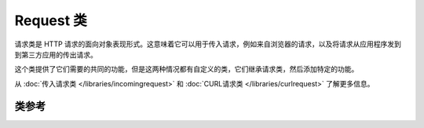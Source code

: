 *************
Request 类
*************

请求类是 HTTP 请求的面向对象表现形式。这意味着它可以用于传入请求，例如来自浏览器的请求，以及将请求从应用程序发到到第三方应用的传出请求。

这个类提供了它们需要的共同的功能，但是这两种情况都有自定义的类，它们继承请求类，然后添加特定的功能。

从 :doc:`传入请求类 </libraries/incomingrequest>` 和 :doc:`CURL请求类 </libraries/curlrequest>` 了解更多信息。

===============
类参考
===============

.. php:class:: CodeIgniter\\HTTP\\IncomingRequest

	.. php:method:: getIPAddress()

		:returns: 可以检测到的用户 IP 地址，否则为 NULL ，如果 IP 地址无效，则返回 0.0.0.0
		:rtype: string

		返回当前用户的 IP 地址。如果 IP 地址无效，返回 '0.0.0.0' ::

			echo $request->getIPAddress();

		.. important:: 此方法会根据 ``App->proxy_ips`` 的配置，来返回 HTTP_X_FORWARDED_FOR、 HTTP_CLIENT_IP、HTTP_X_CLIENT_IP 或 HTTP_X_CLUSTER_CLIENT_IP 。

	.. php:method:: validIP($ip[, $which = ''])

		:param	string	$ip: IP 地址
		:param	string	$which: IP 协议 ('ipv4' 或 'ipv6')
		:returns:	IP 有效返回 true，否则返回 false
		:rtype:	bool

		传入一个 IP 地址，根据 IP 是否有效返回 true 或 false

		.. note:: $request->getIPAddress() 自动检测 IP 地址是否有效

                ::

			if ( ! $request->validIP($ip))
			{
                            echo 'Not Valid';
			}
			else
			{
                            echo 'Valid';
			}

		第二个参数可选，可以为 'ipv4' 或 'ipv6'。默认这两种格式会全部检查。


	.. php:method:: method([$upper = FALSE])

		:param	bool	$upper: 以大写还是小写返回方法名，TRUE 表示大写
		:returns:	HTTP 请求方法
		:rtype:	string

		返回 ``$_SERVER['REQUEST_METHOD']``, 并且转换字母到指定大写或小写
		::

			echo $request->method(TRUE); // Outputs: POST
			echo $request->method(FALSE); // Outputs: post
			echo $request->method(); // Outputs: post

	.. php:method:: getServer([$index = null[, $filter = null[, $flags = null]]])

		:param	mixed	$index: 要过滤的变量
		:param  int     $filter: 要过滤的类型，过滤类型列表 `见此 <http://php.net/manual/en/filter.filters.php>`_.
		:param  int     $flags: 过滤器ID. 完整列表 `见此 <http://php.net/manual/en/filter.filters.flags.php>`_.
		:returns:	$_SERVER 值，如果不存在则返回NULL
		:rtype:	mixed

		该方法与  :doc:`IncomingRequest 类 </libraries/incomingrequest>` 中的 ``post()``， ``get()`` 和 ``cookie()`` 方法相同。只是它只获取 getServer 数据(``$_SERVER``) ::

			$request->getServer('some_data');

		要返回多个 ``$_SERVER`` 值的数组，请将所有键作为数组传递。
		::

			$require->getServer(array('SERVER_PROTOCOL', 'REQUEST_URI'));
